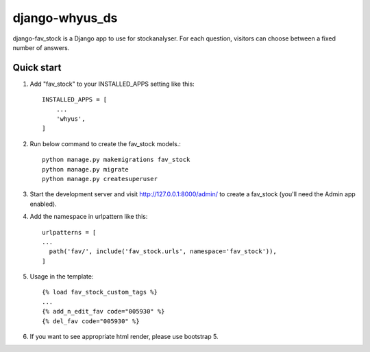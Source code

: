 django-whyus_ds
==========

django-fav_stock is a Django app to use for stockanalyser. For each question,
visitors can choose between a fixed number of answers.

Quick start
------------

1. Add "fav_stock" to your INSTALLED_APPS setting like this::

    INSTALLED_APPS = [
        ...
        'whyus',
    ]

2. Run below command to create the fav_stock models.::

    python manage.py makemigrations fav_stock
    python manage.py migrate
    python manage.py createsuperuser

3. Start the development server and visit http://127.0.0.1:8000/admin/
   to create a fav_stock (you'll need the Admin app enabled).

4. Add the namespace in urlpattern like this::

    urlpatterns = [
    ...
      path('fav/', include('fav_stock.urls', namespace='fav_stock')),
    ]

5. Usage in the template::

    {% load fav_stock_custom_tags %}
    ...
    {% add_n_edit_fav code="005930" %}
    {% del_fav code="005930" %}

6. If you want to see appropriate html render, please use bootstrap 5.
